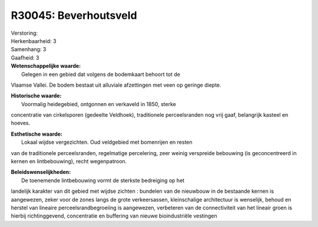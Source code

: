 R30045: Beverhoutsveld
======================

| Verstoring:

| Herkenbaarheid: 3

| Samenhang: 3

| Gaafheid: 3

| **Wetenschappelijke waarde:**
|  Gelegen in een gebied dat volgens de bodemkaart behoort tot de
Vlaamse Vallei. De bodem bestaat uit alluviale afzettingen met veen op
geringe diepte.

| **Historische waarde:**
|  Voormalig heidegebied, ontgonnen en verkaveld in 1850, sterke
concentratie van cirkelsporen (gedeelte Veldhoek), traditionele
perceelsranden nog vrij gaaf, belangrijk kasteel en hoeves.

| **Esthetische waarde:**
|  Lokaal wijdse vergezichten. Oud veldgebied met bomenrijen en resten
van de traditionele perceelsranden, regelmatige percelering, zeer weinig
verspreide bebouwing (is geconcentreerd in kernen en lintbebouwing),
recht wegenpatroon.



| **Beleidswenselijkheden:**
|  De toenemende lintbebouwing vormt de sterkste bedreiging op het
landelijk karakter van dit gebied met wijdse zichten : bundelen van de
nieuwbouw in de bestaande kernen is aangewezen, zeker voor de zones
langs de grote verkeersassen, kleinschalige architectuur is wenselijk,
behoud en herstel van lineaire perceelsrandbegroeiing is aangewezen,
verbeteren van de connectiviteit van het lineair groen is hierbij
richtinggevend, concentratie en buffering van nieuwe bioindustriële
vestingen
